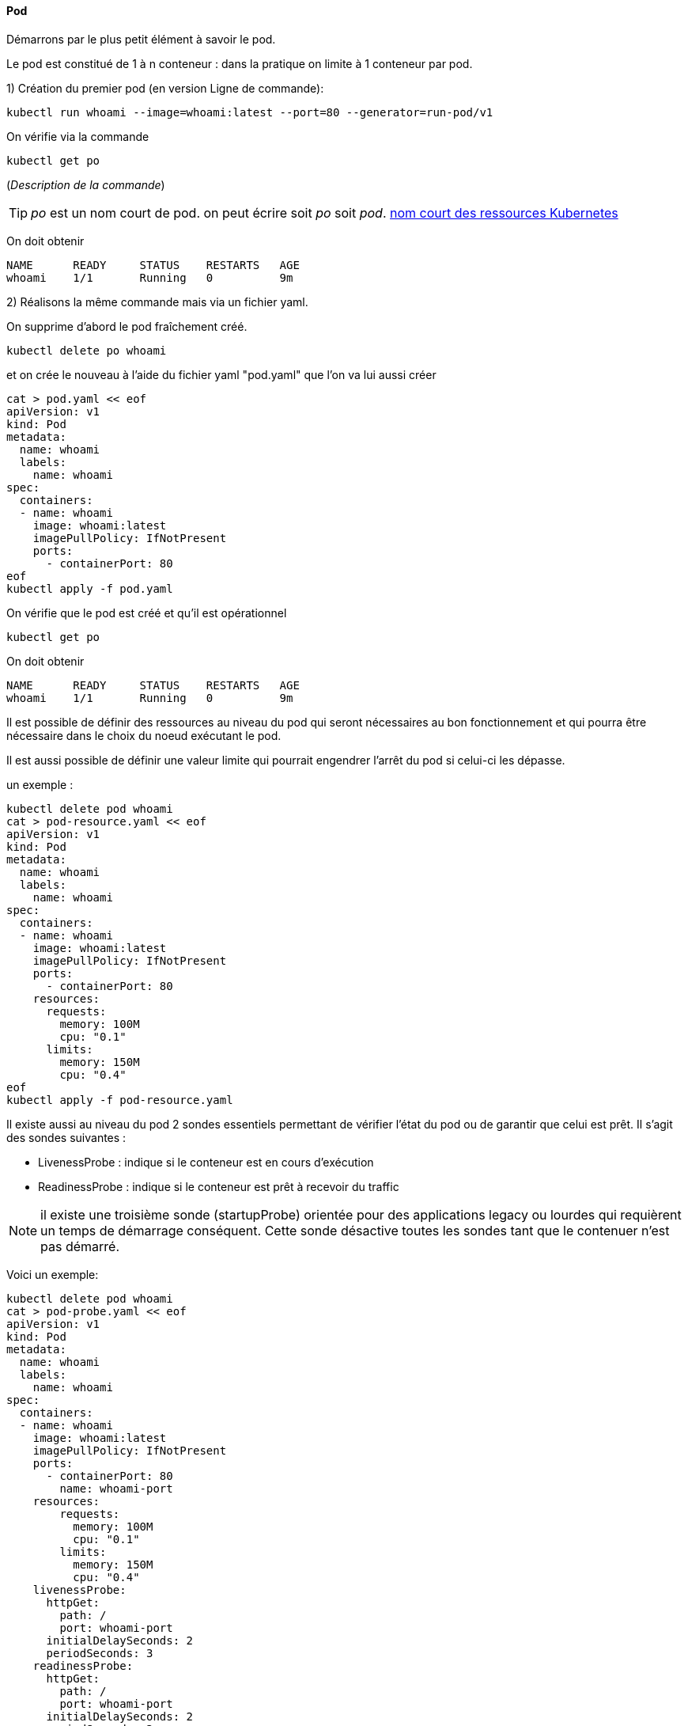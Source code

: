 ==== Pod

Démarrons par le plus petit élément à savoir le pod.

Le pod est constitué de 1 à n conteneur : dans la pratique on limite à 1 conteneur par pod.

1) Création du premier pod (en version Ligne de commande): 

[source,console]
----
kubectl run whoami --image=whoami:latest --port=80 --generator=run-pod/v1
----


On vérifie via la commande

[source,console]
----
kubectl get po
----

(_Description de la commande_)

TIP: _po_ est un nom court de pod. on peut écrire soit _po_ soit _pod_. 
<<_nom_court_des_ressources_kubernetes,nom court des ressources Kubernetes>>

On doit obtenir

[source,console]
----
NAME      READY     STATUS    RESTARTS   AGE
whoami    1/1       Running   0          9m
----


2) Réalisons la même commande mais via un fichier yaml.

On supprime d'abord le pod fraîchement créé.

[source,console]
----
kubectl delete po whoami
----

et on crée le nouveau à l'aide du fichier yaml "pod.yaml" que l'on va lui aussi créer

[source,console]
----
cat > pod.yaml << eof
apiVersion: v1
kind: Pod
metadata:
  name: whoami
  labels:
    name: whoami
spec:
  containers:
  - name: whoami
    image: whoami:latest
    imagePullPolicy: IfNotPresent
    ports:
      - containerPort: 80
eof
kubectl apply -f pod.yaml
----

On vérifie que le pod est créé et qu'il est opérationnel

[source,console]
----
kubectl get po
----

On doit obtenir

[source,console]
----
NAME      READY     STATUS    RESTARTS   AGE
whoami    1/1       Running   0          9m
----

Il est possible de définir des ressources au niveau du pod qui seront nécessaires au bon fonctionnement et qui pourra être nécessaire dans le choix du noeud exécutant le pod.

Il est aussi possible de définir une valeur limite qui pourrait engendrer l'arrêt du pod si celui-ci les dépasse.

un exemple :

[source,console]
----
kubectl delete pod whoami
cat > pod-resource.yaml << eof
apiVersion: v1
kind: Pod
metadata:
  name: whoami
  labels:
    name: whoami
spec:
  containers:
  - name: whoami
    image: whoami:latest
    imagePullPolicy: IfNotPresent
    ports:
      - containerPort: 80
    resources:
      requests:
        memory: 100M
        cpu: "0.1"
      limits:
        memory: 150M
        cpu: "0.4"
eof
kubectl apply -f pod-resource.yaml
----

Il existe aussi au niveau du pod 2 sondes essentiels permettant de vérifier l'état du pod ou de garantir que celui est prêt.
Il s'agit des sondes suivantes :

* LivenessProbe : indique si le conteneur est en cours d'exécution
* ReadinessProbe : indique si le conteneur est prêt à recevoir du traffic

NOTE: il existe une troisième sonde (startupProbe) orientée pour des applications legacy ou lourdes qui requièrent un temps de démarrage conséquent. Cette sonde désactive toutes les sondes tant que le contenuer n'est pas démarré.

Voici un exemple:

[source,console]
----
kubectl delete pod whoami
cat > pod-probe.yaml << eof
apiVersion: v1
kind: Pod
metadata:
  name: whoami
  labels:
    name: whoami
spec:
  containers:
  - name: whoami
    image: whoami:latest
    imagePullPolicy: IfNotPresent
    ports:
      - containerPort: 80
        name: whoami-port
    resources:
        requests:
          memory: 100M
          cpu: "0.1"
        limits:
          memory: 150M
          cpu: "0.4"
    livenessProbe:
      httpGet:
        path: /
        port: whoami-port
      initialDelaySeconds: 2
      periodSeconds: 3
    readinessProbe:
      httpGet:
        path: /
        port: whoami-port
      initialDelaySeconds: 2
      periodSeconds: 3
eof
kubectl apply -f pod-probe.yaml
----